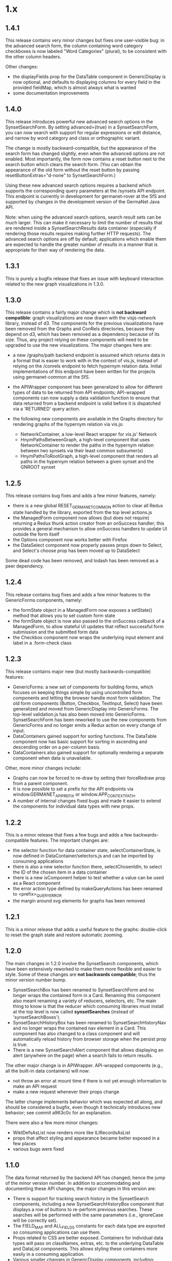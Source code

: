 * 1.x

** 1.4.1 

This release contains very minor changes but fixes one user-visible
bug: in the advanced search form, the column containing word category
checkboxes is now labeled "Word Categories" (plural), to be consistent
with the other column headers.

Other changes:

  - the displayFields prop for the DataTable component in
    GenericDisplay is now optional, and defaults to displaying columns
    for every field in the provided fieldMap, which is almost always
    what is wanted
  - some documentation improvements

** 1.4.0

This release introduces powerful new advanced search options in the
SynsetSearchForm. By setting advanced={true} in a SynsetSearchForm,
you can now search with support for regular expressions or edit
distance, and narrow by word category and class or orthographic
variant.

The change is mostly backward-compatible, but the appearance of the
search form has changed slightly, even when the advanced options are
not enabled. Most importantly, the form now contains a reset button
next to the search button which clears the search form. (You can
obtain the appearance of the old form without the reset button by
passing resetButtonExtras="d-none" to SynsetSearchForm.)

Using these new advanced search options requires a backend which
supports the corresponding query parameters at the /synsets API
endpoint.  This endpoint is currently in development for
germanet-rover at the SfS and supported by changes in the development
version of the GermaNet Java API.

Note: when using the advanced search options, search result sets can
be much larger. This can make it necessary to limit the number of
results that are rendered inside a SynsetSearchResults data container
(especially if rendering those results requires making further HTTP
requests). The advanced search options are off by default;
applications which enable them are expected to handle the greater
number of results in a manner that is appropriate for their way of
rendering the data.

** 1.3.1

This is purely a bugfix release that fixes an issue with keyboard
interaction related to the new graph visualizations in 1.3.0.

** 1.3.0

This release contains a fairly major change which is *not backward
compatible*: graph visualizations are now drawn with the visjs-network
library, instead of d3. The components for the previous visualizations
have been removed from the Graphs and ConRels directories, because
they depend on d3, which has been removed as a dependency because of
its size. Thus, any project relying on these components will need to
be upgraded to use the new visualizations.  The major changes here are:

  - a new /graphs/path backend endpoint is assumed which returns data
    in a format that is easier to work with in the context of vis.js,
    instead of relying on the /conrels endpoint to fetch hypernym
    relation data. Initial implementations of this endpoint have been
    written for the projects using germanet-common at the SfS.
  - the APIWrapper component has been generalized to allow for
    different types of data to be returned from API endpoints;
    API-wrapped components can now supply a data validation function
    to ensure that data returned from a backend endpoint is valid
    before it is dispatched via a 'RETURNED' query action.
  - the following new components are available in the Graphs directory
    for rendering graphs of the hypernym relation via vis.js:

    + NetworkContainer, a low-level React wrapper for vis.js' Network
    + HnymPathsBetweenGraph, a high-level component that uses
      NetworkContainer to render the paths in the hypernym relation
      between two synsets via their least common subsumer(s)
    + HnymPathsToRootGraph, a high-level component that renders all
      paths in the hypernym relation between a given synset and the
      GNROOT synset

** 1.2.5 

This release contains bug fixes and adds a few minor features, namely:

  - there is a new global RESET_GERMANET_COMMON action to clear all Redux
    state handled by the library, exported from the top level actions.js 
  - the ManagedForm component now allows (but does not require)
    returning a Redux thunk action creator from an onSuccess handler;
    this provides a general mechanism to allow onSuccess handlers to
    update UI outside the form itself
  - the Options component now works better with Firefox
  - the DataSelect component now properly passes props down to Select,
    and Select's choose prop has been moved up to DataSelect 

Some dead code has been removed, and lodash has been removed as a peer
dependency.  

** 1.2.4 

This release contains bug fixes and adds a few minor features to
the GenericForms components, namely:

  - the formState object in a ManagedForm now exposes a setState()
    method that allows you to set custom form state 
  - the formState object is now also passed to the onSuccess callback
    of a ManagedForm, to allow stateful UI updates that reflect successful
    form submission and the submitted form data
  - the Checkbox component now wraps the underlying input element and label
    in a .form-check class

** 1.2.3
   
This release contains major new (but mostly backwards-compatible) features:

  - GenericForms: a new set of components for building forms, which
    focuses on keeping things simple by using uncontrolled form
    components and letting the browser handle most form validation.
    The old form components (Button, Checkbox, TextInput, Select) have
    been generalized and moved from GenericDisplay into GenericForms.
    The top-level validation.js has also been moved into GenericForms.
    SynsetSearchForm has been reworked to use the new components from
    GenericForms and no longer emits a Redux action on every change of
    input.
  - DataContainers gained support for sorting functions. The DataTable
    component now has basic support for sorting in ascending and
    descending order on a per-column basis.
  - DataContainers also gained support for optionally rendering a
    separate component when data is unavailable.
    
Other, more minor changes include:

  - Graphs can now be forced to re-draw by setting their forceRedraw
    prop from a parent component.
  - It is now possible to set a prefix for the API endpoints via
    window.GERMANET_API_PREFIX or window.APP_CONTEXT_PATH.
  - A number of internal changes fixed bugs and made it easier to
    extend the components for individual data types with new props.

** 1.2.2 
   
This is a minor release that fixes a few bugs and adds a few
backwards-compatible features.  The important changes are:

  - the selector function for data container state,
    selectContainerState, is now defined in DataContainer/selectors.js
    and can be imported by consuming applications
  - there is also a new selector function there, selectChosenIdIn, to
    select the ID of the chosen item in a data container
  - there is a new isComponent helper to test whether a value can be
    used as a React component
  - the error action type defined by makeQueryActions has been renamed
    to <prefix>_QUERY_ERROR
  - the margin around svg elements for graphs has been removed 

** 1.2.1 

This is a minor release that adds a useful feature to the graphs:
double-click to reset the graph state and restore automatic zooming.

** 1.2.0 

The main changes in 1.2.0 involve the SynsetSearch components, which
have been extensively reworked to make them more flexible and easier
to style.  Some of these changes are *not backwards compatible*; thus
the minor version number bump.

  - SynsetSearchBox has been renamed to SynsetSearchForm and no longer
    wraps the contained form in a Card.  Renaming this component also
    meant renaming a variety of reducers, selectors, etc. The main
    thing to know is that the reducer which consuming libraries must
    install at the top level is now called *synsetSearches* (instead
    of 'synsetSearchBoxes').
  - SynsetSearchHistoryBox has been renamed to SynsetSearchHistoryNav
    and no longer wraps the contained nav element in a Card. This
    component has also changed to a class component and will
    automatically reload history from browser storage when the persist
    prop is true.
  - There is a new SynsetSearchAlert component that allows displaying
    an alert (anywhere on the page) when a search fails to return
    results.
    
The other major change is in APIWrapper.  API-wrapped components
(e.g., all the built-in data containers) will now:

   - not throw an error at mount time if there is not yet enough
     information to make an API request
   - make a new request whenever their props change

The latter change implements behavior which was expected all along,
and should be considered a bugfix, even though it technically
introduces new behavior; see commit a963c0c for an explanation.

There were also a few more minor changes:

  - WiktDefsAsList now renders more like ILIRecordsAsList
  - props that affect styling and appearance became better exposed in
    a few places
  - various bugs were fixed

** 1.1.0

The data format returned by the backend API has changed; hence the jump of
the minor version number.  In addition to accommodating and
documenting these API changes, the major changes in this version are:

   - There is support for tracking search history in the SynsetSearch
     components, including a new SynsetSearchHistoryBox component that
     displays a row of buttons to re-perform previous searches.  These
     searches will be performed with the same parameters (i.e.,
     ignoreCase will be correctly set).
   - The FIELD_MAP and ALL_FIELDS constants for each data type are
     exported so consuming applications can use them.
   - Props related to CSS are better exposed.  Containers for
     individual data types will pass on classNames, extras, etc. to
     the underlying DataTable and DataList components.  This allows
     styling these containers more easily in a consuming application.
   - Various smaller changes in GenericDisplay components, including:
     + a new EmptyTable component, which displays an
       empty data table with column headers and a message for the user
     + the generic Button component also now supports rendering
       disabled buttons.
     + DataTableRow and ListItem gained onClick props

** 1.0.2

   - rearrange package structure.  The package no longer has separate
     src/ and dist/ trees, and no longer transpiles and builds a
     single bundle. Instead, JSX files are transpiled in-place to
     ES2015, and consuming applications are expected to further
     transpile and bundle any code that they import from this library
     as necessary. See the top-level README for motivations for this
     change.
   - Synsets: rewrite SynsetsAsTableRow to use DataTableRow under the
     hood, for consistency and better CSS support

